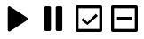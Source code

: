 SplineFontDB: 3.2
FontName: Untitled1
FullName: Untitled1
FamilyName: Untitled1
Weight: Regular
Copyright: Copyright (c) 2025, Roland Rust
UComments: "2025-1-24: Created with FontForge (http://fontforge.org)"
Version: 001.000
ItalicAngle: 0
UnderlinePosition: -100
UnderlineWidth: 50
Ascent: 800
Descent: 200
InvalidEm: 0
LayerCount: 2
Layer: 0 0 "Hinten" 1
Layer: 1 0 "Vorne" 0
XUID: [1021 192 75222082 3655628]
OS2Version: 0
OS2_WeightWidthSlopeOnly: 0
OS2_UseTypoMetrics: 1
CreationTime: 1737674558
ModificationTime: 1737676704
OS2TypoAscent: 0
OS2TypoAOffset: 1
OS2TypoDescent: 0
OS2TypoDOffset: 1
OS2TypoLinegap: 0
OS2WinAscent: 0
OS2WinAOffset: 1
OS2WinDescent: 0
OS2WinDOffset: 1
HheadAscent: 0
HheadAOffset: 1
HheadDescent: 0
HheadDOffset: 1
OS2Vendor: 'PfEd'
DEI: 91125
Encoding: ISO8859-1
UnicodeInterp: none
NameList: AGL For New Fonts
DisplaySize: -48
AntiAlias: 1
FitToEm: 0
WinInfo: 0 31 11
BeginChars: 256 4

StartChar: B
Encoding: 66 66 0
Width: 1000
Flags: H
LayerCount: 2
Back
Image2: image/png 2716 0 800 3.90625 3.90625
M,6r;%14!\!!!!.8Ou6I!!!$"!!!$"#R18/!*jQCAcMf<@nB'S<-SH2h-5hD<?9-M04M=m9,0+)
6/u74;M$J)Tn'V0KdqlmHk@"0MNW40P/N,bi^8.BqPGMbG^0ms7C`^=XFT)@DbqjV@'j[bWX,Jj
'T-%kCYLY9l-,POHge<7>2N-(9R9=om'Z'Rn,GSXf5H9e8Wk>jOsEV^,Y=.E8Wk>jOsEV^,Y=.E
8Wk>jOsEV^,Y=.E8Wk>jOsEV^,Y=.E8Wk>j$4\M,)I<ot#@7Wt&*sG-!7)??+&_eB"jRA("4+u@
*u9A!CCbAGn1!9!g!>CPOCNk=q\FOdkR[B0"0f#&q2qtj1q*)_>O2TA4`gh-JD&W$N0Ll:JDJ[6
o1r<o[K@mi5#5("joUUiE:I!5iAk:'0IOJ8Otq0*9oHb9!o[oC-qc=d0.@hn!d6Ft!(%:M$X<_V
b@\2YbadP:ipZ=?Fo]]@Rl;c(.pFD%<AF7\n>\$O:!1EK>:]cJ&3KtuONH9LSbJ>6$UE5O>SD$/
Q9)id?L.7ji#uJs_>>dZOW.:*:iuiulV50a7QqL6,jYN"'7LSa0^r($(J4!dT`aNI#4;WNea=,B
;mQR>8(^J=.<Yf%>I(%/V:G\>G68e8iu8uM1b_"Ap4^J8Dqo(IDHW9)Z]mP%rbc*oYc-]h9*;L&
(p/m!FLT(2;SBZi!VCR<Nrl603t9X!li>K(p)$Eu?/T;Y*0tVW!D#k>Bb.ZbLX-/gSCXA_7i$V3
]`kn`p]5>YRYRg]=9-ba\q*WZ%g$CAH^O(R$UFR*du2dBmt4>e7oUuH5^+c?h13<dWf71T>E/]d
"F^inTj*;T'NkFI.>3h<cN_6^%&BS"!4j[CiAfUKE215o)O:Q"q`Y?L!.;oH&P\Sq+:j5.hi<a]
IqKfi;B%.eH!(Pl2L%WBZ2itK-#n-;L`q+hI`#*T/-,K,0m3Z"^u,f!bQ<m8=n-OjIY1-I&IUiA
(A%ck]XWnDCCh83EkF)L"5sHY;p-&e-=[')O23(;579`E_Z0?[GiV5':4WHS5hSKna=ZqJic$]9
$=a*5'gib.@sF<g;&0Oi.^'*.`o)t\<\Gq@('#@'"HR@$c9:Y-PTL9`-5(o#Y):%?TefNB/-),4
#Ta<.JAEIuZ2ePf<Ue'=^`03JO4>ft!"E\B_'Ac\!,+FU`Sckc!q2N%?W<IF!#ij+^_VPm]$CGN
@9(,gG5t,Dqb8nN(')V/qga[Ajj;0m:kr-Q</9/B9'?G>]Vgd.W-28C<2\c,HXeCr_'9t.!DqUP
i/umsn#cJVX'QPA2<C2B6Pc8"1oI<3dEG\me>2U&WsTpD@$>N)iE-*0L:75n`o)uiD7lPH@f]D1
Wo0$,^rP2U;bbO=TXKRA`Rc"jOp2;E7O81uKS]1pNp6UT.&]W$[D:=t)gM$h&#DsC!(oQ@"s,LD
UjX!YV;`6[VZbTR8#C<'\[)8a2.skR#/^<@i?nkFO9Ilu$GdtG%RPe<)J0"Hb/-M>2ojhgs/e2p
8QG%^)L!!Pi/sd45M3-D!2qDC!]CoY;D/E.]#<NhRTTX?73Qp:*eQspc2sZARMA%,ggKWmn14S)
](s-I^hSKlVU#=:*/#070?.W>Hm"1F[D`3?S@f;5BCO"#/-*ge'g/c:=H_Fsl=L&nY20TB*4Hh.
T'IM3ao\6kKrrALJ9,`QkV+Of.R==]q5M1Tj&l@]Ot)4QJs$=$)%1seo,?OZi&ZK\bQLnUc89da
!hci!_'<`g(J.XI0**=X/#EglQV;2rOS2fW>Q_Z67`DS38GatC^9[dJq6L&l@snf4T+)LN![*JF
(i]K,Qh"\gON(K_rhV_[!2T.F+9,61/-++C8!NRD+q&oXZ0*K`3A2-JBtU"s?cnQ95T2:<J><Gd
!,9*M;m6NC!,8O4@rOsN/-++#hZ3X5p8*.>!2TSE"5hi4g\b1SUjY-'k5rtq1a*V7$._H3M*egH
Rg][T8f"T&58PQ^T.4h)_DB`<&mZ#Q!ph=Tn.e"bQ0(Zr6Kmh3.sg^jFoX#6<PYHHhb"gZA1R^1
6+FBg/GtV*V`kjrjY!(r_mTJ.EZaL!/-*iC++P*A/\)@q%Xn\^gk:+Rhh,7Z[u5_CFo]\,mt&dd
\*#TH-J8DJ#N>C4mf:D=pnu.B5[F+,n/:/uXq,%Wli>O8H[p#9Md61tZNF#?D#l6j2KnWK;dp!)
0)70iFl3B=Im*,ue.o`YfD=76Ekksg#GBT6"tg!Q!>g7Ali<9U?NCrFO/@;d?"O>7'NIF>ms":\
b76e:\KRjB'Yd_a%<__D`BWD"5I:!HSi57&-j9ftN//L)7O\I_KIH9[9^*E(3rk7439u&8q"q!"
5\:(tI=I(]s(C`6[1;7DJD*m)FW:Q;r`"+KTJenJK0!mcj39D?3rh-PDdPVnMa'LN!,BZb\7O9b
NeH'dW,<cM.g0uG1oMXIFo\P+5ogtU#G=*peBq-:!1Kn!@o14`1]9dXT,iH:oq/sk%MsUbf`>b'
GJpi%5ogtY#GC;e5oj;:K0"$]#G=B=)#*@rC!aVfo[s7Y.Sn$;Ig3FXF(5HJa]oVuJ(VT8%+tYp
,#83^JWGA?5A,->3flWJ"gJ/+-+*J\a*948H4"']:_hK"1iTSG;&1ecb4^&gl<%-]1mH/nTM5;M
*A7>Cf`@?#GO[TJnD$/Ac46Ke<D^_`E:I]c4+K)&NG&2!AIMXmZ3/2&Sf#dr!kA"_SfL)1mYPTT
L[lI[B$(T+5?1P#@W:jQEcqG.\MKiMJ",&oe.aup4?OX:3_fbn^BS<Ud![jl/\?N!r_V*&4+Qb!
Ji]3LMdOB,"6cTne8YfakAD?T;IKgW/Kq(Q_ALe]in'.B!H^g;lM(FbX#l*<e6)e"pXcqEf;=%r
l5D;VdM7?pIL*X34"bt>_@@\_+fJlSE,1ntVd.jTUnrt3>2\CA)sdRQ&V<%r#1f\n8BRJD_!"ca
*QPbdeM]L>d<Yf&aM%Eg'g$rnW.I&G\bJ$SFo^pa'Y!F`YL5tp!OSa3l3Qob/q,+_%\Ohd`O#Og
mC\uH(d!7[m050F:'DHKdUNO/S6s4Hq$cObZKqSVB2F@E_[`>GCOf'O[t@IK?EP<a1G-rNP;0#r
*#HB$,hEO!c0Od>a$a6d3i#/k"F</q_X>"4IdI-$,r/duI:gI^X<n__?Jl/u?JkWO9$GE^cMeuc
@nC.iPVds%^gf5:J`hR6^mk_f7oH'VK\kO01V"4P%\0'Qp`rSmFQbkLDn8@[CtW(tbb!hk91mue
i4`o1%Vu+\-9`bJdr6_>**<HZZho:o5rdo^#+PqOhB4,(EQFO)Q/aRV(uRsKrE*tcYQafG3E%%l
OsEV^,Y=.E8Wk>jOsEV^,Y=.E8Wk>jOsEV^,Y=.E8Wk>jOsEV^,Y=.E8Wk>jOsEV^Urr];\T;(f
0o.ujz8OZBBY!QNJ
EndImage2
Fore
SplineSet
717.831054688 648.43359375 m 0
 737.014648438 648.43359375 752.564453125 632.881835938 752.564453125 613.700195312 c 0
 752.564453125 610.682617188 752.564453125 -10.681640625 752.564453125 -13.69921875 c 0
 752.564453125 -32.8818359375 737.014648438 -48.4326171875 717.831054688 -48.4326171875 c 0
 714.813476562 -48.4326171875 604.748046875 -48.4326171875 601.73046875 -48.4326171875 c 0
 582.546875 -48.4326171875 566.99609375 -32.8818359375 566.99609375 -13.69921875 c 0
 566.99609375 -10.681640625 566.99609375 610.682617188 566.99609375 613.700195312 c 0
 566.99609375 632.883789062 582.546875 648.43359375 601.73046875 648.43359375 c 0
 604.748046875 648.43359375 714.813476562 648.43359375 717.831054688 648.43359375 c 0
398.26953125 648.43359375 m 0
 417.453125 648.43359375 433.00390625 632.881835938 433.00390625 613.700195312 c 0
 433.00390625 610.682617188 433.00390625 -10.681640625 433.00390625 -13.69921875 c 0
 433.00390625 -32.8818359375 417.453125 -48.4326171875 398.26953125 -48.4326171875 c 0
 395.251953125 -48.4326171875 285.186523438 -48.4326171875 282.168945312 -48.4326171875 c 0
 262.985351562 -48.4326171875 247.435546875 -32.8818359375 247.435546875 -13.69921875 c 0
 247.435546875 -10.681640625 247.435546875 610.682617188 247.435546875 613.700195312 c 0
 247.435546875 632.883789062 262.985351562 648.43359375 282.168945312 648.43359375 c 0
 285.186523438 648.43359375 395.251953125 648.43359375 398.26953125 648.43359375 c 0
EndSplineSet
EndChar

StartChar: A
Encoding: 65 65 1
Width: 1000
Flags: H
LayerCount: 2
Fore
SplineSet
217.399414062 615.208007812 m 2
 217.40234375 638.202148438 236.114257812 656.84375 259.109375 656.84375 c 0
 267.500976562 656.84375 275.315429688 654.358398438 281.858398438 650.083007812 c 2
 281.858398438 650.083007812 763.69140625 334.92578125 763.69140625 334.875 c 0
 775.073242188 327.43359375 782.600585938 314.626953125 782.600585938 300.025390625 c 0
 782.600585938 285.423828125 775.073242188 272.56640625 763.69140625 265.125 c 2
 763.69140625 265.125 281.815429688 -50.1083984375 281.858398438 -50.0830078125 c 1
 275.315429688 -54.3583984375 267.458007812 -56.869140625 259.06640625 -56.869140625 c 0
 236.072265625 -56.869140625 217.40234375 -38.2021484375 217.399414062 -15.2080078125 c 2
 217.399414062 615.208007812 l 2
EndSplineSet
EndChar

StartChar: C
Encoding: 67 67 2
Width: 1000
Flags: H
LayerCount: 2
Fore
SplineSet
166.666992188 675 m 2
 833.333007812 675 l 2
 856.330078125 675 875 656.330078125 875 633.333007812 c 2
 875 -33.3330078125 l 2
 875 -56.330078125 856.330078125 -75 833.333007812 -75 c 2
 166.666992188 -75 l 2
 143.669921875 -75 125 -56.330078125 125 -33.3330078125 c 2
 125 633.333007812 l 2
 125 656.330078125 143.669921875 675 166.666992188 675 c 2
208.333007812 591.666992188 m 1
 208.333007812 8.3330078125 l 1
 791.666992188 8.3330078125 l 1
 791.666992188 591.666992188 l 1
 208.333007812 591.666992188 l 1
458.458007812 123.208007812 m 1
 281.666992188 258.375 l 1
 340.583007812 317.291992188 l 1
 458.458007812 199.416992188 l 1
 694.125 435.125 l 1
 753.083007812 376.208007812 l 1
 458.458007812 123.208007812 l 1
EndSplineSet
EndChar

StartChar: D
Encoding: 68 68 3
Width: 1000
Flags: H
LayerCount: 2
Fore
SplineSet
166.666992188 675 m 2
 833.333007812 675 l 2
 856.330078125 675 875 656.330078125 875 633.333007812 c 2
 875 -33.3330078125 l 2
 875 -56.330078125 856.330078125 -75 833.333007812 -75 c 2
 166.666992188 -75 l 2
 143.669921875 -75 125 -56.330078125 125 -33.3330078125 c 2
 125 633.333007812 l 2
 125 656.330078125 143.669921875 675 166.666992188 675 c 2
208.333007812 591.666992188 m 1
 208.333007812 8.3330078125 l 1
 791.666992188 8.3330078125 l 1
 791.666992188 591.666992188 l 1
 208.333007812 591.666992188 l 1
291.666992188 341.666992188 m 1
 708.333007812 341.666992188 l 1
 708.333007812 258.333007812 l 1
 291.666992188 258.333007812 l 1
 291.666992188 341.666992188 l 1
EndSplineSet
EndChar
EndChars
EndSplineFont
